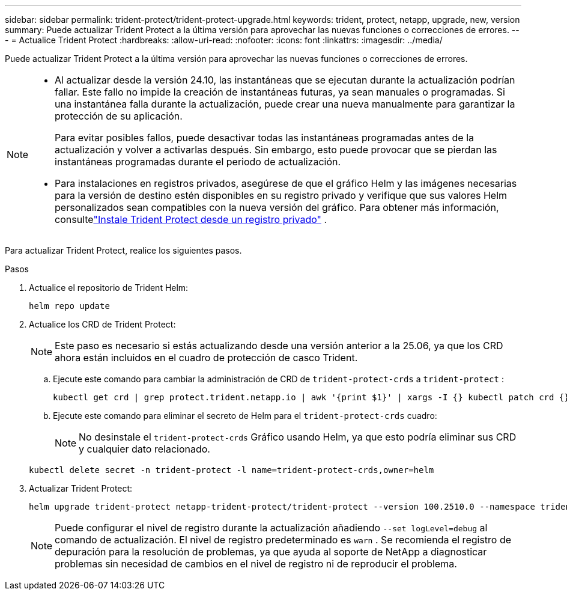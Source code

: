 ---
sidebar: sidebar 
permalink: trident-protect/trident-protect-upgrade.html 
keywords: trident, protect, netapp, upgrade, new, version 
summary: Puede actualizar Trident Protect a la última versión para aprovechar las nuevas funciones o correcciones de errores. 
---
= Actualice Trident Protect
:hardbreaks:
:allow-uri-read: 
:nofooter: 
:icons: font
:linkattrs: 
:imagesdir: ../media/


[role="lead"]
Puede actualizar Trident Protect a la última versión para aprovechar las nuevas funciones o correcciones de errores.

[NOTE]
====
* Al actualizar desde la versión 24.10, las instantáneas que se ejecutan durante la actualización podrían fallar. Este fallo no impide la creación de instantáneas futuras, ya sean manuales o programadas. Si una instantánea falla durante la actualización, puede crear una nueva manualmente para garantizar la protección de su aplicación.
+
Para evitar posibles fallos, puede desactivar todas las instantáneas programadas antes de la actualización y volver a activarlas después. Sin embargo, esto puede provocar que se pierdan las instantáneas programadas durante el periodo de actualización.

* Para instalaciones en registros privados, asegúrese de que el gráfico Helm y las imágenes necesarias para la versión de destino estén disponibles en su registro privado y verifique que sus valores Helm personalizados sean compatibles con la nueva versión del gráfico. Para obtener más información, consultelink:trident-protect-installation.html["Instale Trident Protect desde un registro privado"] .


====
Para actualizar Trident Protect, realice los siguientes pasos.

.Pasos
. Actualice el repositorio de Trident Helm:
+
[source, console]
----
helm repo update
----
. Actualice los CRD de Trident Protect:
+

NOTE: Este paso es necesario si estás actualizando desde una versión anterior a la 25.06, ya que los CRD ahora están incluidos en el cuadro de protección de casco Trident.

+
.. Ejecute este comando para cambiar la administración de CRD de  `trident-protect-crds` a  `trident-protect` :
+
[source, console]
----
kubectl get crd | grep protect.trident.netapp.io | awk '{print $1}' | xargs -I {} kubectl patch crd {} --type merge -p '{"metadata":{"annotations":{"meta.helm.sh/release-name": "trident-protect"}}}'
----
.. Ejecute este comando para eliminar el secreto de Helm para el  `trident-protect-crds` cuadro:
+

NOTE: No desinstale el  `trident-protect-crds` Gráfico usando Helm, ya que esto podría eliminar sus CRD y cualquier dato relacionado.

+
[source, console]
----
kubectl delete secret -n trident-protect -l name=trident-protect-crds,owner=helm
----


. Actualizar Trident Protect:
+
[source, console]
----
helm upgrade trident-protect netapp-trident-protect/trident-protect --version 100.2510.0 --namespace trident-protect
----
+

NOTE: Puede configurar el nivel de registro durante la actualización añadiendo `--set logLevel=debug` al comando de actualización. El nivel de registro predeterminado es `warn` . Se recomienda el registro de depuración para la resolución de problemas, ya que ayuda al soporte de NetApp a diagnosticar problemas sin necesidad de cambios en el nivel de registro ni de reproducir el problema.


